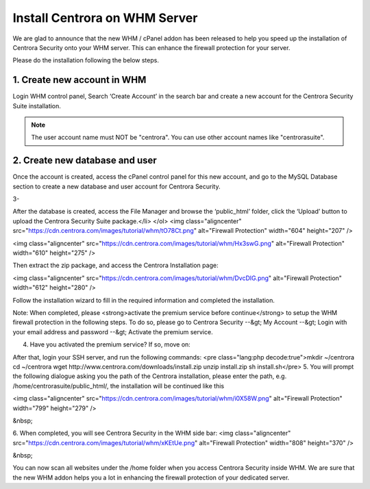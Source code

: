 Install Centrora on WHM Server
*******************************


We are glad to announce that the new WHM / cPanel addon has been released to help you speed up the installation of Centrora Security onto your WHM server. This can enhance the firewall protection for your server.

Please do the installation following the below steps.

1. Create new account in WHM
------------------------------

Login WHM control panel, Search ‘Create Account’ in the search bar and create a new account for the Centrora Security Suite installation.

.. note:: The user account name must NOT be "centrora". You can use other account names like "centrorasuite".

.. image:: https://cdn.centrora.com/images/tutorial/whm/CrXpfI.png

2. Create new database and user
--------------------------------

Once the account is created, access the cPanel control panel for this new account, and go to the MySQL Database section to create a new database and user account for Centrora Security.

.. image:: https://cdn.centrora.com/images/tutorial/whm/lZlVli.png


3-


After the database is created, access the File Manager and browse the ‘public_html’ folder, click the ‘Upload’ button to upload the Centrora Security Suite package.</li>
</ol>
<img class="aligncenter" src="https://cdn.centrora.com/images/tutorial/whm/tO78Ct.png" alt="Firewall Protection" width="604" height="207" />

<img class="aligncenter" src="https://cdn.centrora.com/images/tutorial/whm/Hx3swG.png" alt="Firewall Protection" width="610" height="275" />

Then extract the zip package, and access the Centrora Installation page:

<img class="aligncenter" src="https://cdn.centrora.com/images/tutorial/whm/DvcDlG.png" alt="Firewall Protection" width="612" height="280" />

Follow the installation wizard to fill in the required information and completed the installation.

Note: When completed, please <strong>activate the premium service before continue</strong> to setup the WHM firewall protection in the following steps. To do so, please go to Centrora Security --&gt; My Account --&gt; Login with your email address and password --&gt; Activate the premium service.

4. Have you activated the premium service? If so, move on:

After that, login your SSH server, and run the following commands:
<pre class="lang:php decode:true">mkdir ~/centrora
cd ~/centrora
wget http://www.centrora.com/downloads/install.zip
unzip install.zip
sh install.sh</pre>
5. You will prompt the following dialogue asking you the path of the Centrora installation, please enter the path, e.g. /home/centrorasuite/public_html/, the installation will be continued like this

<img class="aligncenter" src="https://cdn.centrora.com/images/tutorial/whm/i0X58W.png" alt="Firewall Protection" width="799" height="279" />

&nbsp;

6. When completed, you will see Centrora Security in the WHM side bar:
<img class="aligncenter" src="https://cdn.centrora.com/images/tutorial/whm/xKEtUe.png" alt="Firewall Protection" width="808" height="370" />

&nbsp;

You can now scan all websites under the /home folder when you access Centrora Security inside WHM. We are sure that the new WHM addon helps you a lot in enhancing the firewall protection of your dedicated server.